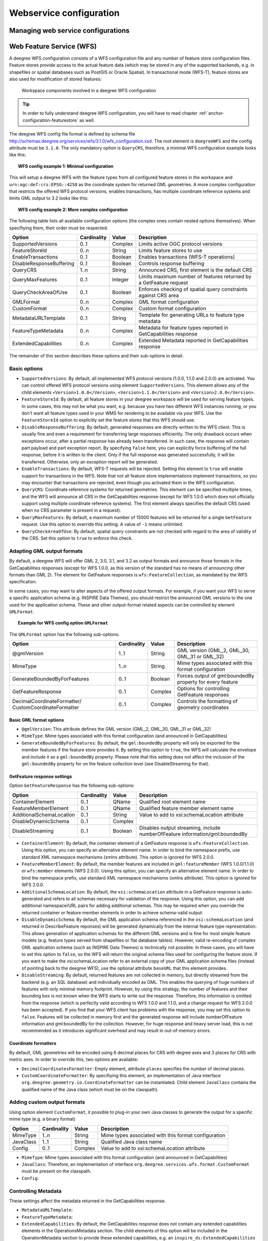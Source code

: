 ========================
Webservice configuration
========================

.. _anchor-configuration-wfs:

-----------------------------------
Managing web service configurations
-----------------------------------

-------------------------
Web Feature Service (WFS)
-------------------------

A deegree WFS configuration consists of a WFS configuration file and any number of feature store configuration files. Feature stores provide access to the actual feature data (which may be stored in any of the supported backends, e.g. in shapefiles or spatial databases such as PostGIS or Oracle Spatial). In transactional mode (WFS-T), feature stores are also used for modification of stored features:

.. figure:: images/workspace-wfs.png
   :figwidth: 90%
   :width: 90%
   :target: _images/workspace-wfs.png

   Workspace components involved in a deegree WFS configuration

.. tip::
  In order to fully understand deegree WFS configuration, you will have to read chapter :ref:`anchor-configuration-featurestore` as well.

The deegree WFS config file format is defined by schema file http://schemas.deegree.org/services/wfs/3.1.0/wfs_configuration.xsd. The root element is ``deegreeWFS`` and the config attribute must be ``3.1.0``. The only mandatory option is ``QueryCRS``, therefore, a minimal WFS configuration example looks like this:

.. topic:: WFS config example 1: Minimal configuration

   .. literalinclude:: xml/wfs_basic.xml
      :language: xml

This will setup a deegree WFS with the feature types from all configured feature stores in the workspace and ``urn:ogc:def:crs:EPSG::4258`` as the coordinate system for returned GML geometries. A more complex configuration that restricts the offered WFS protocol versions, enables transactions, has multiple coordinate reference systems and limits GML output to 3.2 looks like this:

.. topic:: WFS config example 2: More complex configuration

   .. literalinclude:: xml/wfs_complex.xml
      :language: xml

The following table lists all available configuration options (the complex ones contain nested options themselves). When specifiying them, their order must be respected.

.. table:: Options for ``deegreeWFS``

+--------------------------+--------------+---------+------------------------------------------------------------------------------+
| Option                   | Cardinality  | Value   | Description                                                                  |
+==========================+==============+=========+==============================================================================+
| SupportedVersions        | 0..1         | Complex | Limits active OGC protocol versions                                          |
+--------------------------+--------------+---------+------------------------------------------------------------------------------+
| FeatureStoreId           | 0..n         | String  | Limits feature stores to use                                                 |
+--------------------------+--------------+---------+------------------------------------------------------------------------------+
| EnableTransactions       | 0..1         | Boolean | Enables transactions (WFS-T operations)                                      |
+--------------------------+--------------+---------+------------------------------------------------------------------------------+
| DisableResponseBuffering | 0..1         | Boolean | Controls response buffering                                                  |
+--------------------------+--------------+---------+------------------------------------------------------------------------------+
| QueryCRS                 | 1..n         | String  | Announced CRS, first element is the default CRS                              |
+--------------------------+--------------+---------+------------------------------------------------------------------------------+
| QueryMaxFeatures         | 0..1         | Integer | Limits maximum number of features returned by a GetFeature request           |
+--------------------------+--------------+---------+------------------------------------------------------------------------------+
| QueryCheckAreaOfUse      | 0..1         | Boolean | Enforces checking of spatial query constraints against CRS area              |
+--------------------------+--------------+---------+------------------------------------------------------------------------------+
| GMLFormat                | 0..n         | Complex | GML format configuration                                                     |
+--------------------------+--------------+---------+------------------------------------------------------------------------------+
| CustomFormat             | 0..n         | Complex | Custom format configuration                                                  |
+--------------------------+--------------+---------+------------------------------------------------------------------------------+
| MetadataURLTemplate      | 0..1         | String  | Template for generating URLs to feature type metadata                        |
+--------------------------+--------------+---------+------------------------------------------------------------------------------+
| FeatureTypeMetadata      | 0..n         | Complex | Metadata for feature types reported in GetCapabilities response              |
+--------------------------+--------------+---------+------------------------------------------------------------------------------+
| ExtendedCapabilities     | 0..n         | Complex | Extended Metadata reported in GetCapabilities response                       |
+--------------------------+--------------+---------+------------------------------------------------------------------------------+

The remainder of this section describes these options and their sub-options in detail.

^^^^^^^^^^^^^
Basic options
^^^^^^^^^^^^^

* ``SupportedVersions``: By default, all implemented WFS protocol versions (1.0.0, 1.1.0 and 2.0.0) are activated. You can control offered WFS protocol versions using element ``SupportedVersions``. This element allows any of the child elements ``<Version>1.0.0</Version>``, ``<Version>1.1.0</Version>`` and ``<Version>2.0.0</Version>``.
* ``FeatureStoreId``: By default, all feature stores in your deegree workspace  will be used for serving feature types. In some cases, this may not be what you want, e.g. because you have two different WFS instances running, or you don't want all feature types used in your WMS for rendering to be available via your WFS. Use the ``FeatureStoreId`` option to explicitly set the feature stores that this WFS should use.
* ``DisableResponseBuffering``: By default, generated responses are directly written to the WFS client. This is usually fine and even a requirement for transferring large responses efficiently. The only drawback occurs when exceptions occur, after a partial response has already been transferred. In such case, the response will contain part payload and part exception report. By specifying ``false`` here, you can explicitly force buffering of the full response, before it is written to the client. Only if the full response was generated successfully, it will be transferred. Otherwise, only an exception report will be generated.
* ``EnableTransactions``: By default, WFS-T requests will be rejected. Setting this element to ``true`` will enable support for transactions in the WFS. Note that not all feature store implementations implement transactions, so you may encounter that transactions are rejected, even though you activated them in the WFS configuration.
* ``QueryCRS``: Coordinate reference systems for returned geometries. This element can be specified multiple times, and the WFS will announce all CRS in the GetCapabilities response (except for WFS 1.0.0 which does not officially support using multiple coordinate reference systems). The first element always specifies the default CRS (used when no CRS parameter is present in a request).
* ``QueryMaxFeatures``: By default, a maximum number of 15000 features will be returned for a single ``GetFeature`` request. Use this option to override this setting. A value of ``-1`` means unlimited.
* ``QueryCheckAreaOfUse``: By default, spatial query constraints are not checked with regard to the area of validity of the CRS. Set this option to ``true`` to enforce this check.

^^^^^^^^^^^^^^^^^^^^^^^^^^^
Adapting GML output formats
^^^^^^^^^^^^^^^^^^^^^^^^^^^

By default, a deegree WFS will offer GML 2, 3.0, 3.1, and 3.2 as output formats and announce those formats in the GetCapabilities responses (except for WFS 1.0.0, as this version of the standard has no means of announcing other formats than GML 2). The element for GetFeature responses is ``wfs:FeatureCollection``, as mandated by the WFS specification.

In some cases, you may want to alter aspects of the offered output formats. For example, if you want your WFS to serve a specific application schema (e.g. INSPIRE Data Themes), you should restrict the announced GML versions to the one used for the application schema. These and other output-format related aspects can be controlled by element ``GMLFormat``.

.. topic:: Example for WFS config option ``GMLFormat``

   .. literalinclude:: xml/wfs_gmlformat.xml
      :language: xml

The ``GMLFormat`` option has the following sub-options:

+------------------------------+--------------+---------+------------------------------------------------------------------------------+
| Option                       | Cardinality  | Value   | Description                                                                  |
+==============================+==============+=========+==============================================================================+
| @gmlVersion                  | 1..1         | String  | GML version (GML_2, GML_30, GML_31 or GML_32)                                |
+------------------------------+--------------+---------+------------------------------------------------------------------------------+
| MimeType                     | 1..n         | String  | Mime types associated with this format configuration                         |
+------------------------------+--------------+---------+------------------------------------------------------------------------------+
| GenerateBoundedByForFeatures | 0..1         | Boolean | Forces output of gml:boundedBy property for every feature                    |
+------------------------------+--------------+---------+------------------------------------------------------------------------------+
| GetFeatureResponse           | 0..1         | Complex | Options for controlling GetFeature responses                                 |
+------------------------------+--------------+---------+------------------------------------------------------------------------------+
| DecimalCoordinateFormatter/  | 0..1         | Complex | Controls the formatting of geometry coordinates                              |
| CustomCoordinateFormatter    |              |         |                                                                              |
+------------------------------+--------------+---------+------------------------------------------------------------------------------+

""""""""""""""""""""""""
Basic GML format options
""""""""""""""""""""""""

* ``@gmlVersion``: This attribute defines the GML version (GML_2, GML_30, GML_31 or GML_32)
* ``MimeType``: Mime types associated with this format configuration (and announced in GetCapabilities)
* ``GenerateBoundedByForFeatures``: By default, the ``gml:boundedBy`` property will only be exported for the member features if the feature store provides it. By setting this option to ``true``, the WFS will calculate the envelope and include it as a ``gml:boundedBy`` property. Please note that this setting does not affect the inclusion of the ``gml:boundedBy`` property for on the feature collection level (see DisableStreaming for that).

""""""""""""""""""""""""""""
GetFeature response settings
""""""""""""""""""""""""""""

Option ``GetFeatureResponse`` has the following sub-options:

+--------------------------+--------------+-----------+------------------------------------------------------------------------------+
| Option                   | Cardinality  | Value     | Description                                                                  |
+==========================+==============+===========+==============================================================================+
| ContainerElement         | 0..1         | QName     | Qualified root element name                                                  |
+--------------------------+--------------+-----------+------------------------------------------------------------------------------+
| FeatureMemberElement     | 0..1         | QName     | Qualified feature member element name                                        |
+--------------------------+--------------+-----------+------------------------------------------------------------------------------+
| AdditionalSchemaLocation | 0..1         | String    | Value to add to xsi:schemaLocation attribute                                 |
+--------------------------+--------------+-----------+------------------------------------------------------------------------------+
| DisableDynamicSchema     | 0..1         | Complex   |                                                                              |
+--------------------------+--------------+-----------+------------------------------------------------------------------------------+
| DisableStreaming         | 0..1         | Boolean   | Disables output streaming, include numberOfFeature information/gml:boundedBy |
+--------------------------+--------------+-----------+------------------------------------------------------------------------------+

* ``ContainerElement``: By default, the container element of a GetFeature response is ``wfs:FeatureCollection``. Using this option, you can specify an alternative element name. In order to bind the namespace prefix, use standard XML namespace mechanisms (xmlns attribute). This option is ignored for WFS 2.0.0.
* ``FeatureMemberElement``: By default, the member features are included in ``gml:featureMember`` (WFS 1.0.0/1.1.0) or ``wfs:member`` elements (WFS 2.0.0). Using this option, you can specify an alternative element name. In order to bind the namespace prefix, use standard XML namespace mechanisms (xmlns attribute). This option is ignored for WFS 2.0.0.
* ``AdditionalSchemaLocation``: By default, the ``xsi:schemaLocation`` attribute in a GetFeature response is auto-generated and refers to all schemas necessary for validation of the response. Using this option, you can add additional namespace/URL pairs for adding additional schemas. This may be required when you override the returned container or feature member elements in order to achieve schema-valid output.
* ``DisableDynamicSchema``: By default, the GML application schema referenced in the ``xsi:schemaLocation`` (and returned in DescribeFeature reponses) will be generated dynamically from the internal feature type representation. This allows generation of application schemas for the different GML versions and is fine for most simple feature models (e.g. feature types served from shapefiles or flat database tables). However, valid re-encoding of complex GML application schema (such as INSPIRE Data Themes) is technically not possible. In these cases, you will have to set this option to ``false``, so the WFS will return the original schema files used for configuring the feature store. If you want to make the xsi:schemaLocation refer to an external copy of your GML application schema files (instead of pointing back to the deegree WFS), use the optional attribute ``baseURL`` that this element provides.
* ``DisableStreaming``: By default, returned features are not collected in memory, but directly streamed from the backend (e.g. an SQL database) and individually encoded as GML. This enables the querying of huge numbers of features with only minimal memory footprint. However, by using this strategy, the number of features and their bounding box is not known when the WFS starts to write out the response. Therefore, this information is omitted from the response (which is perfectly valid according to WFS 1.0.0 and 1.1.0, and a change request for WFS 2.0.0 has been accepted). If you find that your WFS client has problems with the response, you may set this option to ``false``. Features will be collected in memory first and the generated response will include numberOfFeature information and gml:boundedBy for the collection. However, for huge response and heavy server load, this is not recommended as it introduces significant overhead and may result in out-of-memory errors.

"""""""""""""""""""""
Coordinate formatters
"""""""""""""""""""""

By default, GML geometries will be encoded using 6 decimal places for CRS with degree axes and 3 places for CRS with metric axes. In order to override this, two options are available:

* ``DecimalCoordinatesFormatter``: Empty element, attribute ``places`` specifies the number of decimal places.
* ``CustomCoordinateFormatter``: By specifiying this element, an implementation of Java interface ``org.deegree.geometry.io.CoordinateFormatter`` can be instantiated. Child element ``JavaClass`` contains the qualified name of the Java class (which must be on the classpath).


^^^^^^^^^^^^^^^^^^^^^^^^^^^^
Adding custom output formats
^^^^^^^^^^^^^^^^^^^^^^^^^^^^

Using option element ``CustomFormat``, it possible to plug-in your own Java classes to generate the output for a specific mime type (e.g. a binary format)

+-----------+-------------+---------+------------------------------------------------------+
| Option    | Cardinality | Value   | Description                                          |
+===========+=============+=========+======================================================+
| MimeType  | 1..n        | String  | Mime types associated with this format configuration |
+-----------+-------------+---------+------------------------------------------------------+
| JavaClass | 1..1        | String  | Qualified Java class name                            |
+-----------+-------------+---------+------------------------------------------------------+
| Config    | 0..1        | Complex | Value to add to xsi:schemaLocation attribute         |
+-----------+-------------+---------+------------------------------------------------------+

* ``MimeType``: Mime types associated with this format configuration (and announced in GetCapabilities)
* ``JavaClass``: Therefore, an implementation of interface ``org.deegree.services.wfs.format.CustomFormat`` must be present on the classpath.
* ``Config``: 

^^^^^^^^^^^^^^^^^^^^
Controlling Metadata
^^^^^^^^^^^^^^^^^^^^

These settings affect the metadata returned in the GetCapabilities response.
 
* ``MetadataURLTemplate``:
* ``FeatureTypeMetadata``:  

* ``ExtendedCapabilities``: By default, the GetCapabilites response does not contain any extended capabilities elements in the OperationsMetadata section. The child elements of this option will be included in the OperationMetadata section to provide these extended capabilities, e.g. an ``inspire_ds:ExtendedCapabilities`` element. The attribute ``wfsVersions`` is as white-space separated list of WFS versions (1.0.0, 1.1.0 or 2.0.0) for which the extended capabilities shall be returned.

.. topic:: Example for ``ExtendedCapabilities`` option

   .. literalinclude:: xml/wfs_extendedcapabilities.xml
      :language: xml


.. _anchor-configuration-wms:

---------------------
Web Map Service (WMS)
---------------------

In deegree terminology, a deegree WMS renders maps from data stored in feature, coverage and tile stores. The WMS is configured using a layer structure, called a *theme*. A theme can be thought of as a collection of layers, organized in a tree structure. *What* the layers show is configured in a layer configuration, and *how* it is shown is configured in a style file. Supported style languages are StyledLayerDescriptor (SLD) and Symbology Encoding (SE).

.. figure:: images/workspace-wms.png
   :figwidth: 90%
   :width: 90%
   :target: _images/workspace-wms.png

   A deegree WMS configuration defines a hierarchy of layers

.. tip::
  In order to fully understand deegree WMS configuration, you will have to learn configuration of other workspace aspects as well. Chapter :ref:`anchor-configuration-renderstyles` describes the creation of layers and styling rules. Chapter :ref:`anchor-configuration-featurestore` describes the configuration of vector data access and chapter :ref:`anchor-configuration-coveragestore` describes the configuration of raster data access.

^^^^^^^^^^^^^^^^^^^^^^^^^^^
A word on layers and themes
^^^^^^^^^^^^^^^^^^^^^^^^^^^

Readers familiar with the WMS protocol might be wondering why layers can not be configured directly in the WMS configuration file. Inspired by WMTS 1.0.0 we found the idea to separate structure and content very appealing. Thinking of a layer store that just offers a set of layers is an easy concept. Thinking of a theme as a structure that may contain layers at certain points also makes sense. But when thinking of WMS the terms begin clashing. We suggest to avoid confusion as much as possible by using the same name for each corresponding theme, layer and possibly even tile/feature/coverage data sources. We believe that once you work a little with the concept of themes, and seeing them exported as WMS layer trees, the concepts fit well enough so you can appreciate the clean cut.

^^^^^^^^^^^^^^^^^^^^^^
Configuration overview
^^^^^^^^^^^^^^^^^^^^^^

The configuration can be split up in six sections. Readers familiar with other deegree service configurations may recognize some similarities, but we'll describe the options anyway, because there may be subtle differences. The following table shows what top level options are available.

.. table:: Options for ``deegreeWMS``

+--------------------------+--------------+---------+------------------------------------------------------------------------------+
| Option                   | Cardinality  | Value   | Description                                                                  |
+==========================+==============+=========+==============================================================================+
| SupportedVersions        | 0..1         | Complex | Limits active OGC protocol versions                                          |
+--------------------------+--------------+---------+------------------------------------------------------------------------------+
| MetadataStoreId          | 0..1         | String  | Configures a metadata store to check if metadata ids for layers exist        |
+--------------------------+--------------+---------+------------------------------------------------------------------------------+
| MetadataURLTemplate      | 0..1         | String  | Template for generating URLs to feature type metadata                        |
+--------------------------+--------------+---------+------------------------------------------------------------------------------+
| ServiceConfiguration     | 1            | Complex | Configures service content                                                   |
+--------------------------+--------------+---------+------------------------------------------------------------------------------+
| FeatureInfoFormats       | 0..1         | Complex | Configures additional feature info output formats                            |
+--------------------------+--------------+---------+------------------------------------------------------------------------------+
| ExtendedCapabilities     | 0..n         | Complex | Extended Metadata reported in GetCapabilities response                       |
+--------------------------+--------------+---------+------------------------------------------------------------------------------+

^^^^^^^^^^^^^
Basic options
^^^^^^^^^^^^^

* ``SupportedVersions``: By default, all implemented WFS protocol versions (1.1.1 and 1.3.0) are activated. You can control offered WMS protocol versions using the element ``SupportedVersions``. This element allows any of the child elements ``<Version>1.1.1</Version>`` and ``<Version>1.3.0</Version>``.
* ``MetadataStoreId``: If set to a valid metadata store, the store is queried upon startup with all configured layer metadata set ids. If a metadata set does not exist in the metadata store, it will not be exported as metadata URL in the capabilties. This is a useful option if you want to automatically check for configuration errors/typos. By default, no checking is done.
* ``MetadataURLTemplate``: By default, no metadata URLs are generated for layers in the capabilities. You can set this option either to a unique URL, which will be exported as is, or to a template with a placeholder. In any case, a metadata URL will only be exported if the layer has a metadata set id set. A template looks like this: 
* ``EnableTransactions``: By default, WFS-T requests will be rejected. Setting this element to ``true`` will enable support for transactions in the WFS. Note that not all feature store implementations implement transactions, so you may encounter that transactions are rejected, even though you activated them in the WFS configuration.
* ``QueryCRS``: Coordinate reference systems for returned geometries. This element can be specified multiple times, and the WFS will announce all CRS in the GetCapabilities response (except for WFS 1.0.0 which does not officially support using multiple coordinate reference systems). The first element always specifies the default CRS (used when no CRS parameter is present in a request).
* ``QueryMaxFeatures``: By default, a maximum number of 15000 features will be returned for a single ``GetFeature`` request. Use this option to override this setting. A value of ``-1`` means unlimited.
* ``QueryCheckAreaOfUse``: By default, spatial query constraints are not checked with regard to the area of validity of the CRS. Set this option to ``true`` to enforce this check.


You can configure the WMS to use one or more preconfigured themes. In WMS terms, each theme is mapped to a layer in the WMS capabilities. So if you use one theme, the WMS root layer corresponds to the root theme. If you use multiple themes, a synthetic root layer is exported in the capabilities, with one child layer corresponding to each root theme.

deegree WMS supports the WMS 1.1.1 and 1.3.0 protocol versions.


.. _anchor-configuration-csw:

-----------------------------------
Catalogue Service for the Web (CSW)
-----------------------------------

In deegree terminology, a deegree CSW provides access to metadata records stored in a metadata store. If the metadata store is transaction-capable, CSW transactions can be used to modify the stored records.

.. figure:: images/workspace-csw.png
   :figwidth: 90%
   :width: 90%
   :target: _images/workspace-csw.png

   Workspace components involved in a deegree CSW configuration

.. _anchor-configuration-wps:

----------------------------
Web Processing Service (WPS)
----------------------------

In deegree terminology, a deegree WPS allows the execution of (usually geospatial) processes from process providers.

.. figure:: images/workspace-wps.png
   :figwidth: 90%
   :width: 90%
   :target: _images/workspace-wps.png

   Workspace components involved in a deegree WPS configuration

----------------------
Metadata configuration
----------------------

This section describes the configuration for the different types of metadata that a service reports in the ``GetCapabilities`` response. These options don't affect the data that the service offers or the behaviour of the service. It merely changes the descriptive metadata that the service reports.

^^^^^^^^^^^^^^^^
Service metadata
^^^^^^^^^^^^^^^^

In order to configure the service identification and service provider information that web services return in ``GetCapabilities`` responses, you have two options:

* Create a global ``metadata.xml`` file in the ``services`` directory of the workspace (options apply for all configured web services)
* Create an instance specific ``xyz_metadata.xml`` file (options apply only for web service with configuration file name ``xyz.xml``)

If both files are present, the instance specific file takes precedence. The metadata config file format is defined by schema file http://schemas.deegree.org/services/metadata/3.0.0/metadata.xsd. The root element is ``deegreeServicesMetadata`` and the config attribute must be ``3.0.0``.

.. topic:: Example for ``metadata.xml``

   .. literalinclude:: xml/service_metadata.xml
      :language: xml

^^^^^^^^^^^^^^^^
Dataset metadata
^^^^^^^^^^^^^^^^

This type of metadata is attached to the datasets that a service offers (e.g. layers for the WMS or feature types for the WFS). Please have a look at the service specific section for configuring this type of metadata.

^^^^^^^^^^^^^^^^^^^^^
Extended capabilities
^^^^^^^^^^^^^^^^^^^^^

Extended capabilities are generic metadata sections below the ``OperationsMetadata`` element in the ``GetCapabilities`` response. It is not defined by the OGC specifications, but by extensions, such as the INSPIRE service specifications. deegree treats this section as a generic XML element and does not validate it. Please have a look at the service specific section for configuring this type of metadata. 
